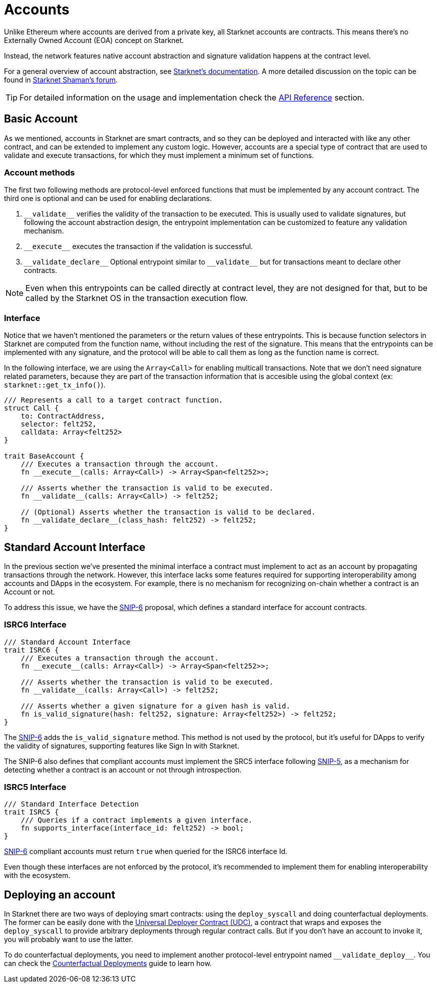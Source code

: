 :test-signers: https://github.com/OpenZeppelin/cairo-contracts/blob/release-v0.6.1/tests/signers.py
:snip-5: https://github.com/starknet-io/SNIPs/blob/main/SNIPS/snip-5.md
:snip-6: https://github.com/ericnordelo/SNIPs/blob/feat/standard-account/SNIPS/snip-6.md

= Accounts

Unlike Ethereum where accounts are derived from a private key, all Starknet accounts are contracts. This means there's no Externally Owned Account (EOA)
concept on Starknet.

Instead, the network features native account abstraction and signature validation happens at the contract level.

For a general overview of account abstraction, see
https://docs.starknet.io/documentation/architecture_and_concepts/Accounts/introduction/[Starknet's documentation].
A more detailed discussion on the topic can be found in
https://community.starknet.io/t/starknet-account-abstraction-model-part-1/781[Starknet Shaman's forum].

TIP: For detailed information on the usage and implementation check the xref:/api/account.adoc[API Reference] section.

== Basic Account

As we mentioned, accounts in Starknet are smart contracts, and so they can be deployed and interacted
with like any other contract, and can be extended to implement any custom logic. However, accounts are a special type
of contract that are used to validate and execute transactions, for which they must implement a minimum set of functions.

=== Account methods

The first two following methods are protocol-level enforced functions that must be implemented by any account contract.
The third one is optional and can be used for enabling declarations.

1. `\\__validate__` verifies the validity of the transaction to be executed. This is usually used to validate signatures,
but following the account abstraction design, the entrypoint implementation can be customized to feature any
validation mechanism.

2. `\\__execute__` executes the transaction if the validation is successful.

3. `\\__validate_declare__` Optional entrypoint similar to `\\__validate__` but for transactions
meant to declare other contracts.


NOTE: Even when this entrypoints can be called directly at contract level, they are not designed for that,
but to be called by the Starknet OS in the transaction execution flow.

=== Interface

Notice that we haven't mentioned the parameters or the return values of these entrypoints. This is because function
selectors in Starknet are computed from the function name, without including the rest of the signature. This means
that the entrypoints can be implemented with any signature, and the protocol will be able to call them as long
as the function name is correct.

In the following interface, we are using the `Array<Call>` for enabling multicall transactions. Note that we
don't need signature related parameters, because they are part of the transaction information that is accesible
using the global context (ex: `starknet::get_tx_info()`).

[,javascript]
----
/// Represents a call to a target contract function.
struct Call {
    to: ContractAddress,
    selector: felt252,
    calldata: Array<felt252>
}

trait BaseAccount {
    /// Executes a transaction through the account.
    fn __execute__(calls: Array<Call>) -> Array<Span<felt252>>;

    /// Asserts whether the transaction is valid to be executed.
    fn __validate__(calls: Array<Call>) -> felt252;

    // (Optional) Asserts whether the transaction is valid to be declared.
    fn __validate_declare__(class_hash: felt252) -> felt252;
}
----

== Standard Account Interface

In the previous section we've presented the minimal interface a contract must implement to act as an account by
propagating transactions through the network. However, this interface lacks some features required for supporting
interoperability among accounts and DApps in the ecosystem. For example, there is no mechanism for
recognizing on-chain whether a contract is an Account or not.

To address this issue, we have the {snip-6}[SNIP-6] proposal, which defines a standard interface for account contracts.

=== ISRC6 Interface

[,javascript]
----
/// Standard Account Interface
trait ISRC6 {
    /// Executes a transaction through the account.
    fn __execute__(calls: Array<Call>) -> Array<Span<felt252>>;

    /// Asserts whether the transaction is valid to be executed.
    fn __validate__(calls: Array<Call>) -> felt252;

    /// Asserts whether a given signature for a given hash is valid.
    fn is_valid_signature(hash: felt252, signature: Array<felt252>) -> felt252;
}
----

The {snip-6}[SNIP-6] adds the `is_valid_signature` method. This method is not used by the protocol, but it's useful for
DApps to verify the validity of signatures, supporting features like Sign In with Starknet.

The SNIP-6 also defines that compliant accounts must implement the SRC5 interface following {snip-5}[SNIP-5], as
a mechanism for detecting whether a contract is an account or not through introspection.

=== ISRC5 Interface

[,javascript]
----
/// Standard Interface Detection
trait ISRC5 {
    /// Queries if a contract implements a given interface.
    fn supports_interface(interface_id: felt252) -> bool;
}
----

{snip-6}[SNIP-6] compliant accounts must return `true` when queried for the ISRC6 interface Id.

Even though these interfaces are not enforced by the protocol, it's recommended to implement them for enabling
interoperability with the ecosystem.

== Deploying an account

In Starknet there are two ways of deploying smart contracts: using the `deploy_syscall` and doing
counterfactual deployments.
The former can be easily done with the xref:udc.adoc[Universal Deployer Contract (UDC)], a contract that
wraps and exposes the `deploy_syscall` to provide arbitrary deployments through regular contract calls.
But if you don't have an account to invoke it, you will probably want to use the latter.

To do counterfactual deployments, you need to implement another protocol-level entrypoint named
`\\__validate_deploy__`. You can check the xref:/guides/deployment.adoc[Counterfactual Deployments] guide to learn how.
